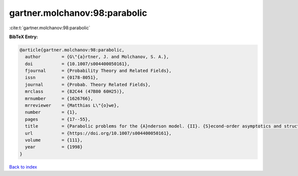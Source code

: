 gartner.molchanov:98:parabolic
==============================

:cite:t:`gartner.molchanov:98:parabolic`

**BibTeX Entry:**

.. code-block:: bibtex

   @article{gartner.molchanov:98:parabolic,
     author        = {G\"{a}rtner, J. and Molchanov, S. A.},
     doi           = {10.1007/s004400050161},
     fjournal      = {Probability Theory and Related Fields},
     issn          = {0178-8051},
     journal       = {Probab. Theory Related Fields},
     mrclass       = {82C44 (47B80 60H25)},
     mrnumber      = {1626766},
     mrreviewer    = {Matthias L\"{o}we},
     number        = {1},
     pages         = {17--55},
     title         = {Parabolic problems for the {A}nderson model. {II}. {S}econd-order asymptotics and structure of high peaks},
     url           = {https://doi.org/10.1007/s004400050161},
     volume        = {111},
     year          = {1998}
   }

`Back to index <../By-Cite-Keys.html>`_
